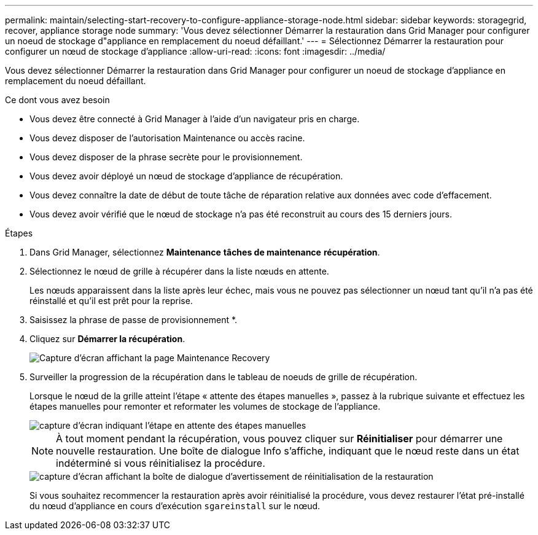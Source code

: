 ---
permalink: maintain/selecting-start-recovery-to-configure-appliance-storage-node.html 
sidebar: sidebar 
keywords: storagegrid, recover, appliance storage node 
summary: 'Vous devez sélectionner Démarrer la restauration dans Grid Manager pour configurer un noeud de stockage d"appliance en remplacement du noeud défaillant.' 
---
= Sélectionnez Démarrer la restauration pour configurer un nœud de stockage d'appliance
:allow-uri-read: 
:icons: font
:imagesdir: ../media/


[role="lead"]
Vous devez sélectionner Démarrer la restauration dans Grid Manager pour configurer un noeud de stockage d'appliance en remplacement du noeud défaillant.

.Ce dont vous avez besoin
* Vous devez être connecté à Grid Manager à l'aide d'un navigateur pris en charge.
* Vous devez disposer de l'autorisation Maintenance ou accès racine.
* Vous devez disposer de la phrase secrète pour le provisionnement.
* Vous devez avoir déployé un nœud de stockage d'appliance de récupération.
* Vous devez connaître la date de début de toute tâche de réparation relative aux données avec code d'effacement.
* Vous devez avoir vérifié que le nœud de stockage n'a pas été reconstruit au cours des 15 derniers jours.


.Étapes
. Dans Grid Manager, sélectionnez *Maintenance* *tâches de maintenance* *récupération*.
. Sélectionnez le nœud de grille à récupérer dans la liste nœuds en attente.
+
Les nœuds apparaissent dans la liste après leur échec, mais vous ne pouvez pas sélectionner un nœud tant qu'il n'a pas été réinstallé et qu'il est prêt pour la reprise.

. Saisissez la phrase de passe de provisionnement *.
. Cliquez sur *Démarrer la récupération*.
+
image::../media/4b_select_recovery_node.png[Capture d'écran affichant la page Maintenance Recovery]

. Surveiller la progression de la récupération dans le tableau de noeuds de grille de récupération.
+
Lorsque le nœud de la grille atteint l'étape « attente des étapes manuelles », passez à la rubrique suivante et effectuez les étapes manuelles pour remonter et reformater les volumes de stockage de l'appliance.

+
image::../media/recovery_reset_button.gif[capture d'écran indiquant l'étape en attente des étapes manuelles]

+

NOTE: À tout moment pendant la récupération, vous pouvez cliquer sur *Réinitialiser* pour démarrer une nouvelle restauration. Une boîte de dialogue Info s'affiche, indiquant que le nœud reste dans un état indéterminé si vous réinitialisez la procédure.

+
image::../media/recovery_reset_warning.gif[capture d'écran affichant la boîte de dialogue d'avertissement de réinitialisation de la restauration]

+
Si vous souhaitez recommencer la restauration après avoir réinitialisé la procédure, vous devez restaurer l'état pré-installé du nœud d'appliance en cours d'exécution `sgareinstall` sur le nœud.



